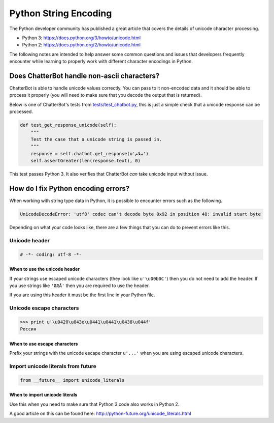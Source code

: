 ======================
Python String Encoding
======================

The Python developer community has published a great article that covers the
details of unicode character processing.

- Python 3: https://docs.python.org/3/howto/unicode.html
- Python 2: https://docs.python.org/2/howto/unicode.html

The following notes are intended to help answer some common questions and issues
that developers frequently encounter while learning to properly work with different 
character encodings in Python.

Does ChatterBot handle non-ascii characters?
============================================

ChatterBot is able to handle unicode values correctly. You can pass to it
non-encoded data and it should be able to process it properly
(you will need to make sure that you decode the output that is returned).

Below is one of ChatterBot's tests from `tests/test_chatbot.py`_,
this is just a simple check that a unicode response can be processed.

.. code-block:: python

   def test_get_response_unicode(self):
       """
       Test the case that a unicode string is passed in.
       """
       response = self.chatbot.get_response(u'سلام')
       self.assertGreater(len(response.text), 0)

This test passes Python 3. It also verifies that
ChatterBot *can* take unicode input without issue.

How do I fix Python encoding errors?
====================================

When working with string type data in Python, it is possible to encounter errors
such as the following.

.. code-block:: text

   UnicodeDecodeError: 'utf8' codec can't decode byte 0x92 in position 48: invalid start byte

Depending on what your code looks like, there are a few things that you can do
to prevent errors like this.

Unicode header
--------------

.. code-block:: python

   # -*- coding: utf-8 -*-

When to use the unicode header
++++++++++++++++++++++++++++++

If your strings use escaped unicode characters (they look like ``u'\u00b0C'``) then
you do not need to add the header. If you use strings like ``'ØÆÅ'`` then you are required
to use the header.

If you are using this header it must be the first line in your Python file.

Unicode escape characters
-------------------------

.. code-block:: text

   >>> print u'\u0420\u043e\u0441\u0441\u0438\u044f'
   Россия

When to use escape characters
+++++++++++++++++++++++++++++

Prefix your strings with the unicode escape character ``u'...'`` when you are
using escaped unicode characters.

Import unicode literals from future
-----------------------------------

.. code-block:: python

   from __future__ import unicode_literals

When to import unicode literals
+++++++++++++++++++++++++++++++

Use this when you need to make sure that Python 3 code also works in Python 2.

A good article on this can be found here: http://python-future.org/unicode_literals.html

.. _`tests/test_chatbot.py`: https://github.com/gunthercox/ChatterBot/blob/master/tests/test_chatbot.py
